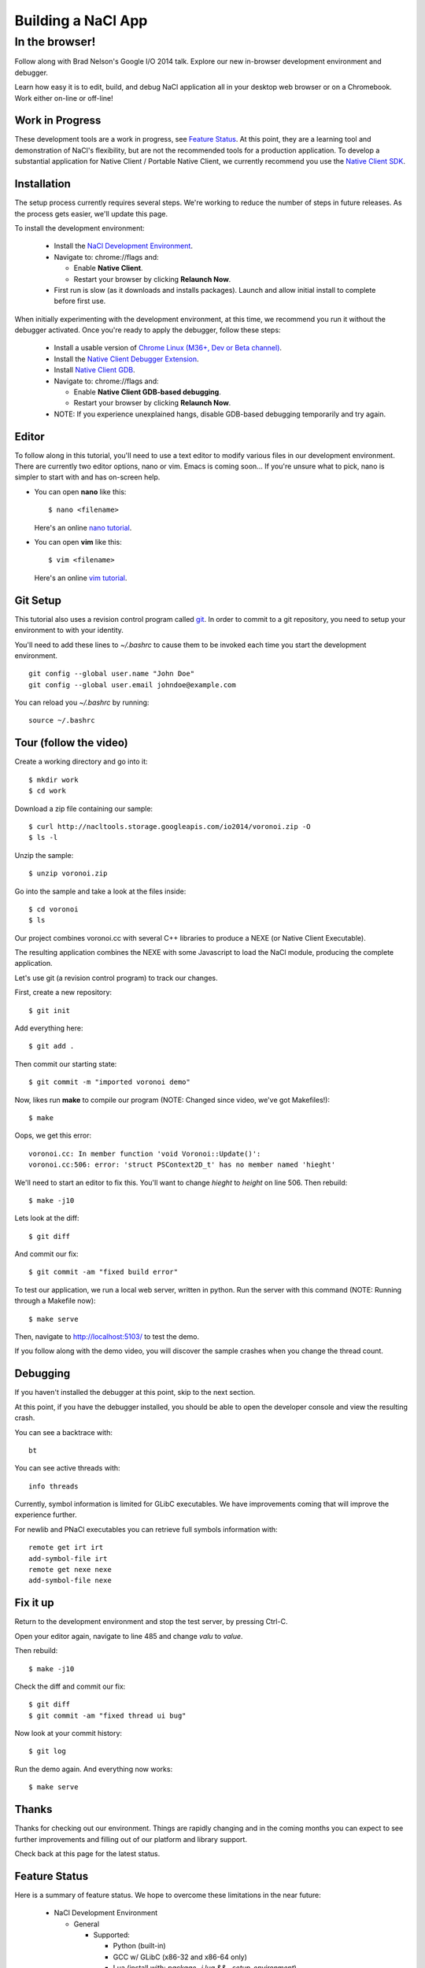 .. _io2014:

###################
Building a NaCl App
###################

In the browser!
---------------

Follow along with Brad Nelson's Google I/O 2014 talk.
Explore our new in-browser development environment and debugger.

Learn how easy it is to edit, build, and debug NaCl application
all in your desktop web browser or on a Chromebook.
Work either on-line or off-line!

.. raw:: html

  <iframe class="video" width="500" height="281"
  src="//www.youtube.com/embed/OzNuzBDEWzk?rel=0" frameborder="0"></iframe>

Work in Progress
================

These development tools are a work in progress, see `Feature Status`_.
At this point, they are a learning tool and demonstration of NaCl's
flexibility, but are not the recommended tools for a production application.
To develop a substantial application for Native Client /
Portable Native Client,
we currently recommend you use the
`Native Client SDK </native-client/sdk/download>`_.

.. raw:: html

  <b><font color="#880000">
  NOTE: The NaCl Development Environment is not yet stable.
  Ideally user data is preserved, but currently it can be lost during updates
  or sporadically. We're working to resolve this.
  </font></b>

Installation
============

The setup process currently requires several steps.
We're working to reduce the number of steps in future releases.
As the process gets easier, we'll update this page.

To install the development environment:

  * Install the `NaCl Development Environment <https://chrome.google.com/webstore/detail/nacl-development-environm/aljpgkjeipgnmdpikaajmnepbcfkglfa>`_.

  * Navigate to: chrome://flags and:

    * Enable **Native Client**.
    * Restart your browser by clicking **Relaunch Now**.

  * First run is slow (as it downloads and installs packages). Launch and allow
    initial install to complete before first use.

When initially experimenting with the development environment,
at this time, we recommend you run it without the debugger activated.
Once you're ready to apply the debugger, follow these steps:

  * Install a usable version of
    `Chrome Linux (M36+, Dev or Beta channel) <http://www.chromium.org/getting-involved/dev-channel>`_.
  * Install the `Native Client Debugger Extension <https://chrome.google.com/webstore/detail/nacl-debugger/ncpkkhabohglmhjibnloicgdfjmojkfd>`_.
  * Install `Native Client GDB <https://chrome.google.com/webstore/detail/gdb/gkjoooooiaohiceibmdleokniplmbahe>`_.

  * Navigate to: chrome://flags and:

    * Enable **Native Client GDB-based debugging**.
    * Restart your browser by clicking **Relaunch Now**.

  * NOTE: If you experience unexplained hangs, disable GDB-based debugging
    temporarily and try again.

Editor
======

To follow along in this tutorial, you'll need to use a text editor to modify
various files in our development environment.
There are currently two editor options, nano or vim.
Emacs is coming soon...
If you're unsure what to pick, nano is simpler to start with and has on-screen
help.

* You can open **nano** like this::

    $ nano <filename>

  Here's an online `nano tutorial <http://mintaka.sdsu.edu/reu/nano.html>`_.

* You can open **vim** like this::

    $ vim <filename>

  Here's an online `vim tutorial <http://www.openvim.com/tutorial.html>`_.


Git Setup
=========

This tutorial also uses a revision control program called
`git <http://en.wikipedia.org/wiki/Git_(software)>`_.
In order to commit to a git repository,
you need to setup your environment to with your identity.

You'll need to add these lines to `~/.bashrc` to cause them to be invoked each
time you start the development environment.
::

  git config --global user.name "John Doe"
  git config --global user.email johndoe@example.com

You can reload you `~/.bashrc` by running:
::

  source ~/.bashrc

Tour (follow the video)
=======================

Create a working directory and go into it::

  $ mkdir work
  $ cd work

Download a zip file containing our sample::

  $ curl http://nacltools.storage.googleapis.com/io2014/voronoi.zip -O
  $ ls -l

Unzip the sample::

  $ unzip voronoi.zip

Go into the sample and take a look at the files inside::

  $ cd voronoi
  $ ls

Our project combines voronoi.cc with several C++ libraries to produce a NEXE
(or Native Client Executable).

.. image:: /images/voronoi1.png

The resulting application combines the NEXE with some Javascript to load
the NaCl module, producing the complete application.

.. image:: /images/voronoi2.png

Let's use git (a revision control program) to track our changes.

First, create a new repository::

  $ git init

Add everything here::

  $ git add .

Then commit our starting state::

  $ git commit -m "imported voronoi demo"

Now, likes run **make** to compile our program (NOTE: Changed since video,
we've got Makefiles!)::

  $ make

Oops, we get this error::

  voronoi.cc: In member function 'void Voronoi::Update()':
  voronoi.cc:506: error: 'struct PSContext2D_t' has no member named 'hieght'

We'll need to start an editor to fix this.
You'll want to change *hieght* to *height* on line 506.
Then rebuild::

  $ make -j10

Lets look at the diff::

  $ git diff

And commit our fix::

  $ git commit -am "fixed build error"

To test our application, we run a local web server, written in python.
Run the server with this command (NOTE: Running through a Makefile
now)::

  $ make serve

Then, navigate to http://localhost:5103/ to test the demo.

If you follow along with the demo video, you will discover the sample crashes
when you change the thread count.

Debugging
=========

If you haven't installed the debugger at this point, skip to the next section.

At this point, if you have the debugger installed, you should be able to open
the developer console and view the resulting crash.

You can see a backtrace with::

  bt

You can see active threads with::

  info threads

Currently, symbol information is limited for GLibC executables.
We have improvements coming that will improve the experience further.

For newlib and PNaCl executables you can retrieve full symbols information
with::

  remote get irt irt
  add-symbol-file irt
  remote get nexe nexe
  add-symbol-file nexe

Fix it up
=========

Return to the development environment and stop the test server,
by pressing Ctrl-C.

Open your editor again, navigate to line 485 and change *valu* to *value*.

Then rebuild::

  $ make -j10

Check the diff and commit our fix::

  $ git diff
  $ git commit -am "fixed thread ui bug"

Now look at your commit history::

  $ git log

Run the demo again. And everything now works::

  $ make serve

Thanks
======

Thanks for checking out our environment.
Things are rapidly changing and in the coming months you can expect to see
further improvements and filling out of our platform and library support.

Check back at this page for the latest status.

Feature Status
==============

Here is a summary of feature status. We hope to overcome these limitations
in the near future:

  * NaCl Development Environment

    * General

      * Supported:

        * Python (built-in)
        * GCC w/ GLibC (x86-32 and x86-64 only)
        * Lua (install with: `package -i lua && . setup-environment`)
        * Ruby (install with: `package -i ruby && . setup-environment`)
        * Nethack! (install with: `package -i nethack && . setup-environment`)

      * Unsupported:

        * Targeting Newlib
        * Targeting PNaCl
        * Forking in bash
        * Pipes / Redirection
        * Symbolic and hard links

    * Missing / broken on ARM:

      * Git (broken)
      * GCC (unsupported)

  * Debugger
 
    * Runs reliably only on a recent Beta or Dev Channel (M36+) build.
    * Currently unreliable on some platforms:
      
      * ChromeOS
      * Mac OSX
      * Windows
